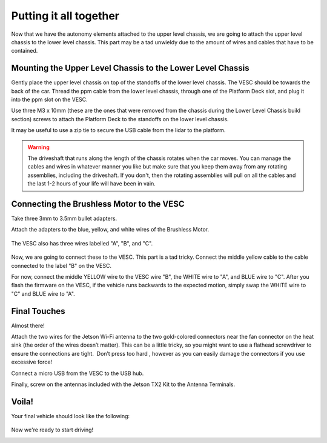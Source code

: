 .. _doc_build_all_together:


Putting it all together
========================

Now that we have the autonomy elements attached to the upper level chassis, we are going to attach the upper level chassis to the lower level chassis. This part may be a tad unwieldy due to the amount of wires and cables that have to be contained.

Mounting the Upper Level Chassis to the Lower Level Chassis
------------------------------------------------------------
Gently place the upper level chassis on top of the standoffs of the lower level chassis. The VESC should be towards the back of the car. Thread the ppm cable from the lower level chassis, through one of the Platform Deck slot, and plug it into the ppm slot on the VESC.

.. image:: img/together/together01.JPG  

.. image:: img/together/together03.JPG  

.. image:: img/together/together02.JPG  

Use three M3 x 10mm (these are the ones that were removed from the chassis during the Lower Level Chassis build section) screws to attach the Platform Deck to the standoffs on the lower level chassis.

It may be useful to use a zip tie to secure the USB cable from the lidar to the platform.

.. warning::
	The driveshaft that runs along the length of the chassis rotates when the car moves. You can manage the cables and wires in whatever manner you like but make sure that you keep them away from any rotating assemblies, including the driveshaft. If you don't, then the rotating assemblies will pull on all the cables and the last 1-2 hours of your life will have been in vain.

Connecting the Brushless Motor to the VESC
-------------------------------------------
Take three 3mm to 3.5mm bullet adapters.

.. image:: img/together/together07.png

Attach the adapters to the blue, yellow, and white wires of the Brushless Motor.

 .. image:: img/together/together08.JPG

 
The VESC also has three wires labelled "A", "B", and "C".

 .. image:: img/together/together10.jpg

Now, we are going to connect these to the VESC. This part is a tad tricky. Connect the middle yellow cable to the cable connected to the label "B" on the VESC.

.. image:: img/together/together09.JPG

For now, connect the middle YELLOW wire to the VESC wire "B", the WHITE wire to "A", and BLUE wire to "C". After you flash the firmware on the VESC, if the vehicle runs backwards to the expected motion, simply swap the WHITE wire to "C" and BLUE wire to "A".

Final Touches
------------------------------
Almost there!

Attach the two wires for the Jetson Wi-Fi antenna to the two gold-colored connectors near the fan connector on the heat sink (the order of the wires doesn’t matter). This can be a little tricky, so you might want to use a flathead screwdriver to ensure the connections are tight. ​ Don’t press too hard​ , however as you can easily damage the connectors if you use excessive force!

.. image:: img/together/together02.JPG  

Connect a micro USB from the VESC to the USB hub.

.. image:: img/together/together06.JPG  

Finally, screw on the antennas included with the Jetson TX2 Kit to the Antenna Terminals. 

Voila!
-------
Your final vehicle should look like the following:

 .. image:: img/together/together04.JPG  


Now we're ready to start driving!

.. image:: img/together/together05.gif
   :align: center